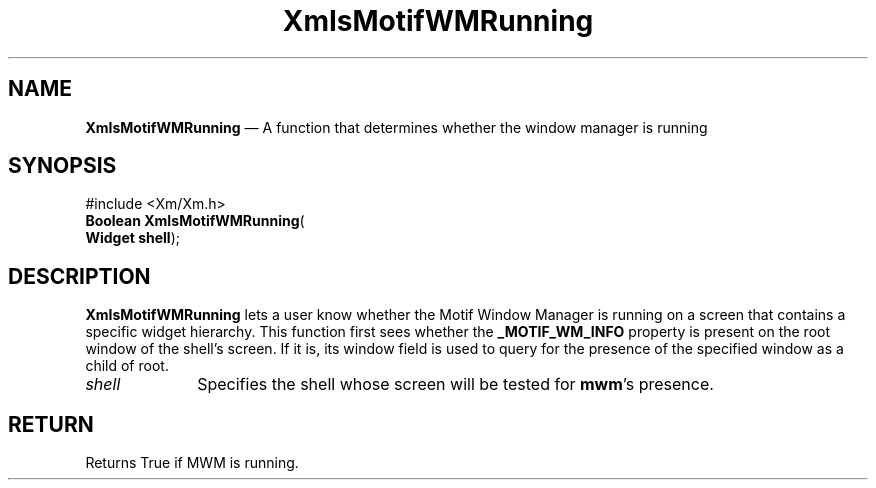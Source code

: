 '\" t
...\" IsMWM.sgm /main/5 1995/08/19 13:47:22 rws $
.de P!
.fl
\!!1 setgray
.fl
\\&.\"
.fl
\!!0 setgray
.fl			\" force out current output buffer
\!!save /psv exch def currentpoint translate 0 0 moveto
\!!/showpage{}def
.fl			\" prolog
.sy sed -e 's/^/!/' \\$1\" bring in postscript file
\!!psv restore
.
.de pF
.ie     \\*(f1 .ds f1 \\n(.f
.el .ie \\*(f2 .ds f2 \\n(.f
.el .ie \\*(f3 .ds f3 \\n(.f
.el .ie \\*(f4 .ds f4 \\n(.f
.el .tm ? font overflow
.ft \\$1
..
.de fP
.ie     !\\*(f4 \{\
.	ft \\*(f4
.	ds f4\"
'	br \}
.el .ie !\\*(f3 \{\
.	ft \\*(f3
.	ds f3\"
'	br \}
.el .ie !\\*(f2 \{\
.	ft \\*(f2
.	ds f2\"
'	br \}
.el .ie !\\*(f1 \{\
.	ft \\*(f1
.	ds f1\"
'	br \}
.el .tm ? font underflow
..
.ds f1\"
.ds f2\"
.ds f3\"
.ds f4\"
.ta 8n 16n 24n 32n 40n 48n 56n 64n 72n 
.TH "XmIsMotifWMRunning" "library call"
.SH "NAME"
\fBXmIsMotifWMRunning\fP \(em A function that determines whether the window manager is running
.iX "XmIsMotifWMRunning"
.SH "SYNOPSIS"
.PP
.nf
#include <Xm/Xm\&.h>
\fBBoolean \fBXmIsMotifWMRunning\fP\fR(
\fBWidget \fBshell\fR\fR);
.fi
.SH "DESCRIPTION"
.PP
\fBXmIsMotifWMRunning\fP lets a user know
whether the Motif Window Manager is
running on a screen that contains a specific widget hierarchy\&.
This
function first sees whether the \fB_MOTIF_WM_INFO\fP property is present on
the root window of the shell\&'s screen\&. If it is, its window
field is used to query for the presence of the specified window as a
child of root\&.
.IP "\fIshell\fP" 10
Specifies the shell whose screen will be tested for \fBmwm\fP\&'s presence\&.
.SH "RETURN"
.PP
Returns True if MWM is running\&.
...\" created by instant / docbook-to-man, Sun 22 Dec 1996, 20:25
